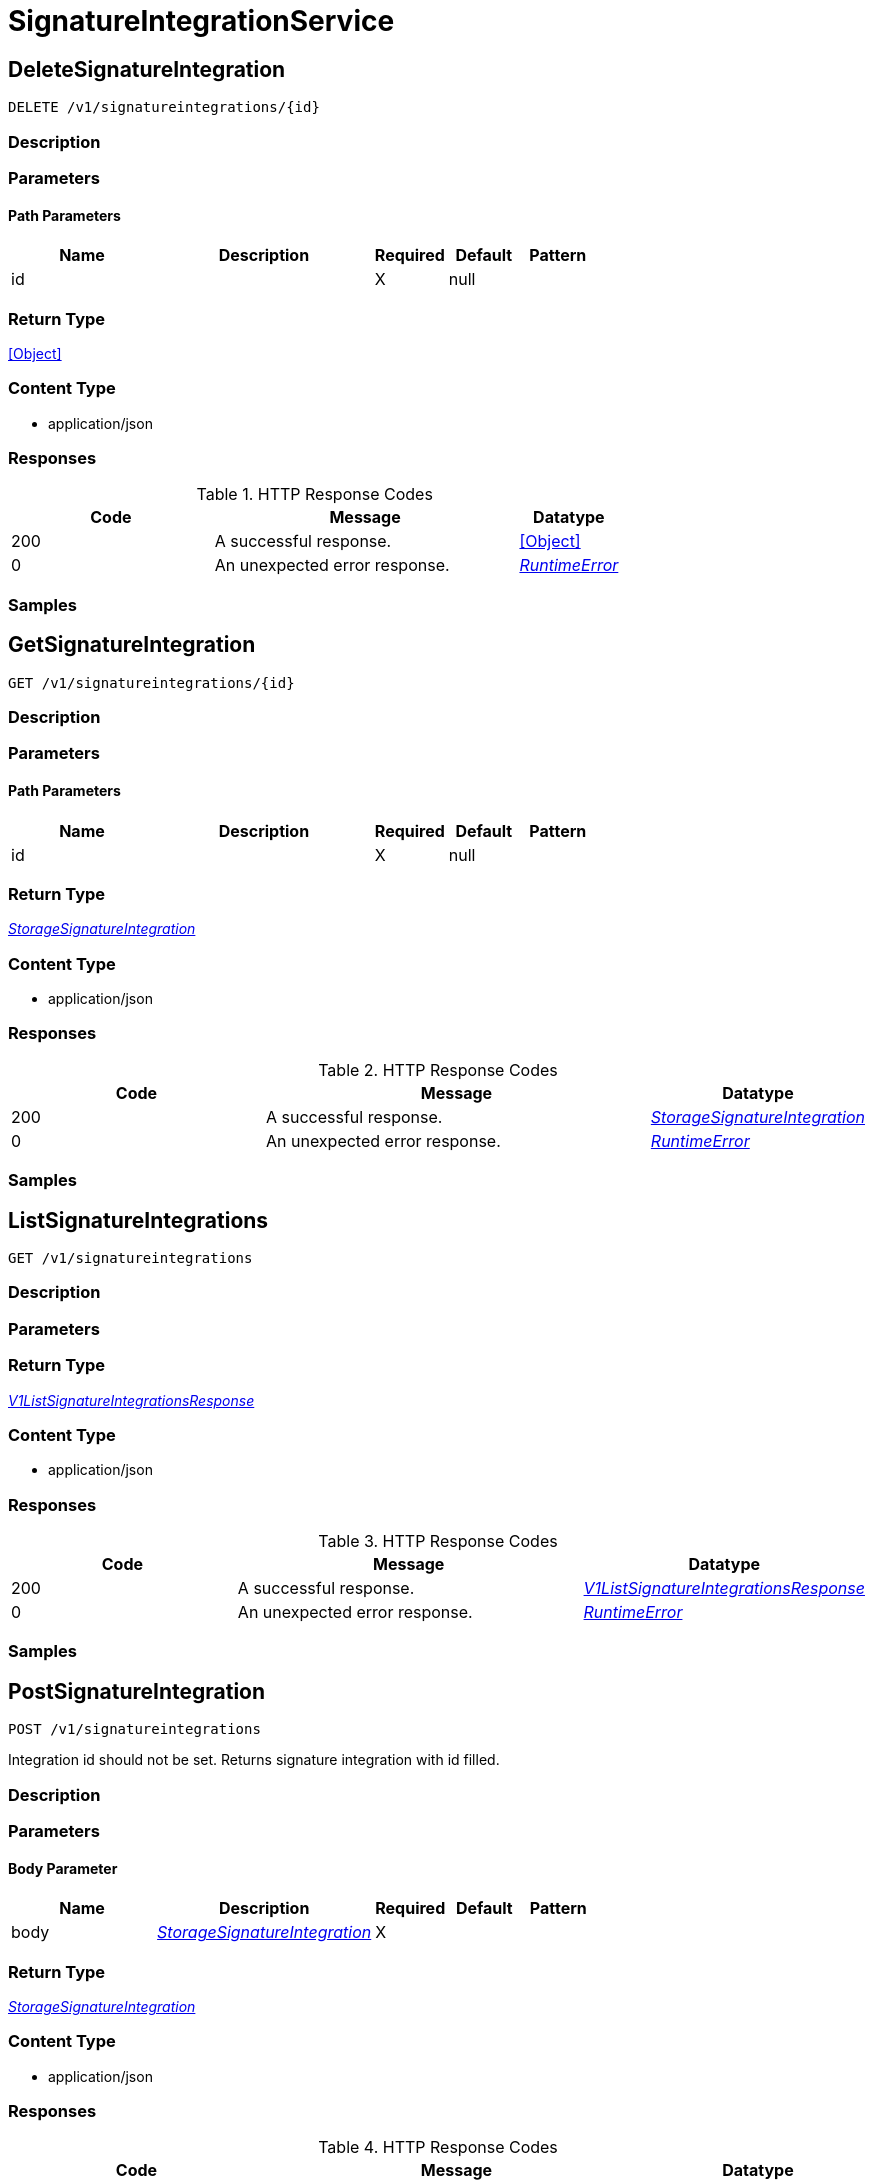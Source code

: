 // Auto-generated by scripts. Do not edit.
:_mod-docs-content-type: ASSEMBLY



[id="SignatureIntegrationService"]
= SignatureIntegrationService

:toc: macro
:toc-title:

toc::[]



[id="SignatureIntegrationServiceDeleteSignatureIntegration"]
== DeleteSignatureIntegration

`DELETE /v1/signatureintegrations/{id}`



=== Description







=== Parameters

==== Path Parameters

[cols="2,3,1,1,1"]
|===
|Name| Description| Required| Default| Pattern

| id
|
| X
| null
|

|===






=== Return Type


<<Object>>


=== Content Type

* application/json

=== Responses

.HTTP Response Codes
[cols="2,3,1"]
|===
| Code | Message | Datatype


| 200
| A successful response.
|  <<Object>>


| 0
| An unexpected error response.
|  <<RuntimeError>>

|===

=== Samples









ifdef::internal-generation[]
=== Implementation



endif::internal-generation[]


[id="SignatureIntegrationServiceGetSignatureIntegration"]
== GetSignatureIntegration

`GET /v1/signatureintegrations/{id}`



=== Description







=== Parameters

==== Path Parameters

[cols="2,3,1,1,1"]
|===
|Name| Description| Required| Default| Pattern

| id
|
| X
| null
|

|===






=== Return Type

<<StorageSignatureIntegration>>


=== Content Type

* application/json

=== Responses

.HTTP Response Codes
[cols="2,3,1"]
|===
| Code | Message | Datatype


| 200
| A successful response.
|  <<StorageSignatureIntegration>>


| 0
| An unexpected error response.
|  <<RuntimeError>>

|===

=== Samples









ifdef::internal-generation[]
=== Implementation



endif::internal-generation[]


[id="SignatureIntegrationServiceListSignatureIntegrations"]
== ListSignatureIntegrations

`GET /v1/signatureintegrations`



=== Description







=== Parameters







=== Return Type

<<V1ListSignatureIntegrationsResponse>>


=== Content Type

* application/json

=== Responses

.HTTP Response Codes
[cols="2,3,1"]
|===
| Code | Message | Datatype


| 200
| A successful response.
|  <<V1ListSignatureIntegrationsResponse>>


| 0
| An unexpected error response.
|  <<RuntimeError>>

|===

=== Samples









ifdef::internal-generation[]
=== Implementation



endif::internal-generation[]


[id="SignatureIntegrationServicePostSignatureIntegration"]
== PostSignatureIntegration

`POST /v1/signatureintegrations`

Integration id should not be set. Returns signature integration with id filled.

=== Description







=== Parameters


==== Body Parameter

[cols="2,3,1,1,1"]
|===
|Name| Description| Required| Default| Pattern

| body
|  <<StorageSignatureIntegration>>
| X
|
|

|===





=== Return Type

<<StorageSignatureIntegration>>


=== Content Type

* application/json

=== Responses

.HTTP Response Codes
[cols="2,3,1"]
|===
| Code | Message | Datatype


| 200
| A successful response.
|  <<StorageSignatureIntegration>>


| 0
| An unexpected error response.
|  <<RuntimeError>>

|===

=== Samples









ifdef::internal-generation[]
=== Implementation



endif::internal-generation[]


[id="SignatureIntegrationServicePutSignatureIntegration"]
== PutSignatureIntegration

`PUT /v1/signatureintegrations/{id}`



=== Description







=== Parameters

==== Path Parameters

[cols="2,3,1,1,1"]
|===
|Name| Description| Required| Default| Pattern

| id
|
| X
| null
|

|===

==== Body Parameter

[cols="2,3,1,1,1"]
|===
|Name| Description| Required| Default| Pattern

| body
|  <<StorageSignatureIntegration>>
| X
|
|

|===





=== Return Type


<<Object>>


=== Content Type

* application/json

=== Responses

.HTTP Response Codes
[cols="2,3,1"]
|===
| Code | Message | Datatype


| 200
| A successful response.
|  <<Object>>


| 0
| An unexpected error response.
|  <<RuntimeError>>

|===

=== Samples









ifdef::internal-generation[]
=== Implementation



endif::internal-generation[]


[id="common-object-reference"]
== Common object reference



[#CosignPublicKeyVerificationPublicKey]
=== _CosignPublicKeyVerificationPublicKey_ 




[.fields-CosignPublicKeyVerificationPublicKey]
[cols="2,1,1,2,4,1"]
|===
| Field Name| Required| Nullable | Type| Description | Format

| name
| 
| 
|   String  
| 
|     

| publicKeyPemEnc
| 
| 
|   String  
| 
|     

|===



[#ProtobufAny]
=== _ProtobufAny_ 

`Any` contains an arbitrary serialized protocol buffer message along with a
URL that describes the type of the serialized message.

Protobuf library provides support to pack/unpack Any values in the form
of utility functions or additional generated methods of the Any type.

Example 1: Pack and unpack a message in C++.

    Foo foo = ...;
    Any any;
    any.PackFrom(foo);
    ...
    if (any.UnpackTo(&foo)) {
      ...
    }

Example 2: Pack and unpack a message in Java.

    Foo foo = ...;
    Any any = Any.pack(foo);
    ...
    if (any.is(Foo.class)) {
      foo = any.unpack(Foo.class);
    }
    // or ...
    if (any.isSameTypeAs(Foo.getDefaultInstance())) {
      foo = any.unpack(Foo.getDefaultInstance());
    }

 Example 3: Pack and unpack a message in Python.

    foo = Foo(...)
    any = Any()
    any.Pack(foo)
    ...
    if any.Is(Foo.DESCRIPTOR):
      any.Unpack(foo)
      ...

 Example 4: Pack and unpack a message in Go

     foo := &pb.Foo{...}
     any, err := anypb.New(foo)
     if err != nil {
       ...
     }
     ...
     foo := &pb.Foo{}
     if err := any.UnmarshalTo(foo); err != nil {
       ...
     }

The pack methods provided by protobuf library will by default use
'type.googleapis.com/full.type.name' as the type URL and the unpack
methods only use the fully qualified type name after the last '/'
in the type URL, for example "foo.bar.com/x/y.z" will yield type
name "y.z".

==== JSON representation
The JSON representation of an `Any` value uses the regular
representation of the deserialized, embedded message, with an
additional field `@type` which contains the type URL. Example:

    package google.profile;
    message Person {
      string first_name = 1;
      string last_name = 2;
    }

    {
      "@type": "type.googleapis.com/google.profile.Person",
      "firstName": <string>,
      "lastName": <string>
    }

If the embedded message type is well-known and has a custom JSON
representation, that representation will be embedded adding a field
`value` which holds the custom JSON in addition to the `@type`
field. Example (for message [google.protobuf.Duration][]):

    {
      "@type": "type.googleapis.com/google.protobuf.Duration",
      "value": "1.212s"
    }


[.fields-ProtobufAny]
[cols="2,1,1,2,4,1"]
|===
| Field Name| Required| Nullable | Type| Description | Format

| typeUrl
| 
| 
|   String  
| A URL/resource name that uniquely identifies the type of the serialized protocol buffer message. This string must contain at least one \"/\" character. The last segment of the URL's path must represent the fully qualified name of the type (as in `path/google.protobuf.Duration`). The name should be in a canonical form (e.g., leading \".\" is not accepted).  In practice, teams usually precompile into the binary all types that they expect it to use in the context of Any. However, for URLs which use the scheme `http`, `https`, or no scheme, one can optionally set up a type server that maps type URLs to message definitions as follows:  * If no scheme is provided, `https` is assumed. * An HTTP GET on the URL must yield a [google.protobuf.Type][]   value in binary format, or produce an error. * Applications are allowed to cache lookup results based on the   URL, or have them precompiled into a binary to avoid any   lookup. Therefore, binary compatibility needs to be preserved   on changes to types. (Use versioned type names to manage   breaking changes.)  Note: this functionality is not currently available in the official protobuf release, and it is not used for type URLs beginning with type.googleapis.com. As of May 2023, there are no widely used type server implementations and no plans to implement one.  Schemes other than `http`, `https` (or the empty scheme) might be used with implementation specific semantics.
|     

| value
| 
| 
|   byte[]  
| Must be a valid serialized protocol buffer of the above specified type.
| byte    

|===



[#RuntimeError]
=== _RuntimeError_ 




[.fields-RuntimeError]
[cols="2,1,1,2,4,1"]
|===
| Field Name| Required| Nullable | Type| Description | Format

| error
| 
| 
|   String  
| 
|     

| code
| 
| 
|   Integer  
| 
| int32    

| message
| 
| 
|   String  
| 
|     

| details
| 
| 
|   List   of <<ProtobufAny>>
| 
|     

|===



[#StorageCosignCertificateVerification]
=== _StorageCosignCertificateVerification_ 

Holds all verification data for verifying certificates attached to cosign signatures.
If only the certificate is given, the Fulcio trusted root chain will be assumed and verified against.
If only the chain is given, this will be used over the Fulcio trusted root chain for verification.
If no certificate or chain is given, the Fulcio trusted root chain will be assumed and verified against.


[.fields-StorageCosignCertificateVerification]
[cols="2,1,1,2,4,1"]
|===
| Field Name| Required| Nullable | Type| Description | Format

| certificatePemEnc
| 
| 
|   String  
| PEM encoded certificate to use for verification.
|     

| certificateChainPemEnc
| 
| 
|   String  
| PEM encoded certificate chain to use for verification.
|     

| certificateOidcIssuer
| 
| 
|   String  
| Certificate OIDC issuer to verify against. This supports regular expressions following the RE2 syntax: https://github.com/google/re2/wiki/Syntax. In case the certificate does not specify an OIDC issuer, you may use '.*' as the OIDC issuer. However, it is recommended to use Fulcio compatible certificates according to the specification: https://github.com/sigstore/fulcio/blob/main/docs/certificate-specification.md.
|     

| certificateIdentity
| 
| 
|   String  
| Certificate identity to verify against. This supports regular expressions following the RE2 syntax: https://github.com/google/re2/wiki/Syntax. In case the certificate does not specify an identity, you may use '.*' as the identity. However, it is recommended to use Fulcio compatible certificates according to the specification: https://github.com/sigstore/fulcio/blob/main/docs/certificate-specification.md.
|     

|===



[#StorageCosignPublicKeyVerification]
=== _StorageCosignPublicKeyVerification_ 




[.fields-StorageCosignPublicKeyVerification]
[cols="2,1,1,2,4,1"]
|===
| Field Name| Required| Nullable | Type| Description | Format

| publicKeys
| 
| 
|   List   of <<CosignPublicKeyVerificationPublicKey>>
| 
|     

|===



[#StorageSignatureIntegration]
=== _StorageSignatureIntegration_ 




[.fields-StorageSignatureIntegration]
[cols="2,1,1,2,4,1"]
|===
| Field Name| Required| Nullable | Type| Description | Format

| id
| 
| 
|   String  
| 
|     

| name
| 
| 
|   String  
| 
|     

| cosign
| 
| 
| <<StorageCosignPublicKeyVerification>>    
| 
|     

| cosignCertificates
| 
| 
|   List   of <<StorageCosignCertificateVerification>>
| 
|     

|===



[#V1ListSignatureIntegrationsResponse]
=== _V1ListSignatureIntegrationsResponse_ 




[.fields-V1ListSignatureIntegrationsResponse]
[cols="2,1,1,2,4,1"]
|===
| Field Name| Required| Nullable | Type| Description | Format

| integrations
| 
| 
|   List   of <<StorageSignatureIntegration>>
| 
|     

|===




